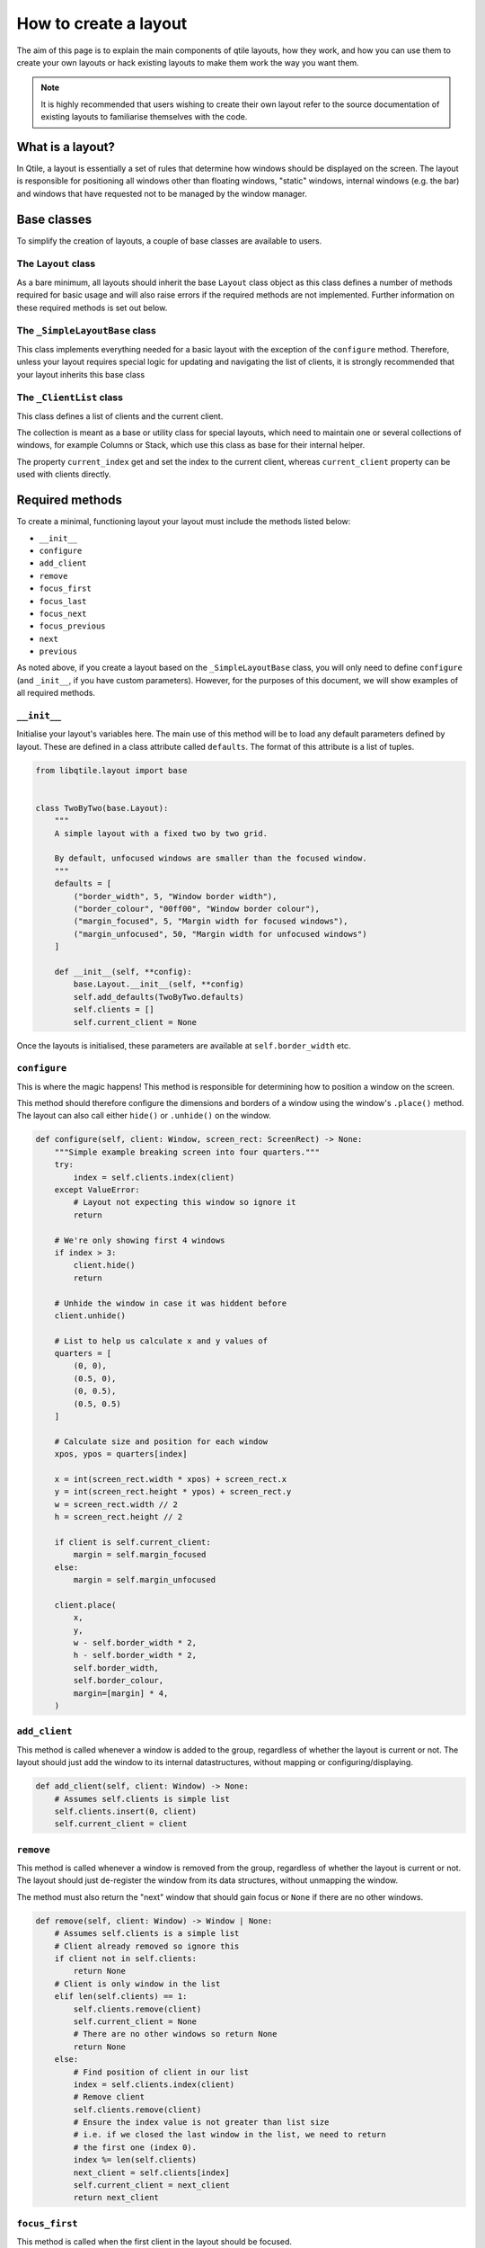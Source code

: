 .. _layout-creation:

======================
How to create a layout
======================

The aim of this page is to explain the main components of qtile layouts, how
they work, and how you can use them to create your own layouts or hack existing
layouts to make them work the way you want them.

.. note::
    It is highly recommended that users wishing to create their own layout refer
    to the source documentation of existing layouts to familiarise themselves with
    the code.

What is a layout?
=================

In Qtile, a layout is essentially a set of rules that determine how windows should be
displayed on the screen. The layout is responsible for positioning all windows other than
floating windows, "static" windows, internal windows (e.g. the bar) and windows that have
requested not to be managed by the window manager.

Base classes
============

To simplify the creation of layouts, a couple of base classes are available to users.

The ``Layout`` class
~~~~~~~~~~~~~~~~~~~~

As a bare minimum, all layouts should inherit the base ``Layout`` class object as this
class defines a number of methods required for basic usage and will also raise errors if the
required methods are not implemented. Further information on these required methods is set out
below.

The ``_SimpleLayoutBase`` class
~~~~~~~~~~~~~~~~~~~~~~~~~~~~~~~

This class implements everything needed for a basic layout with the exception of the
``configure`` method. Therefore, unless your layout requires special logic for updating
and navigating the list of clients, it is strongly recommended that your layout inherits
this base class 

The ``_ClientList`` class
~~~~~~~~~~~~~~~~~~~~~~~~~

This class defines a list of clients and the current client.

The collection is meant as a base or utility class for special layouts,
which need to maintain one or several collections of windows, for example
Columns or Stack, which use this class as base for their internal helper.

The property ``current_index`` get and set the index to the current client,
whereas ``current_client`` property can be used with clients directly.

Required methods
================

To create a minimal, functioning layout your layout must include the methods listed below:

* ``__init__``
* ``configure``
* ``add_client``
* ``remove``
* ``focus_first``
* ``focus_last``
* ``focus_next``
* ``focus_previous``
* ``next``
* ``previous``

As noted above, if you create a layout based on the ``_SimpleLayoutBase`` class, you will only
need to define ``configure`` (and ``_init__``, if you have custom parameters). However, for the
purposes of this document, we will show examples of all required methods.

``__init__``
~~~~~~~~~~~~

Initialise your layout's variables here. The main use of this method will be to load
any default parameters defined by layout. These are defined in a class attribute called
``defaults``. The format of this attribute is a list of tuples.

.. code:: python

    from libqtile.layout import base


    class TwoByTwo(base.Layout):
        """
        A simple layout with a fixed two by two grid.

        By default, unfocused windows are smaller than the focused window.
        """
        defaults = [
            ("border_width", 5, "Window border width"),
            ("border_colour", "00ff00", "Window border colour"),
            ("margin_focused", 5, "Margin width for focused windows"),
            ("margin_unfocused", 50, "Margin width for unfocused windows")
        ]

        def __init__(self, **config):
            base.Layout.__init__(self, **config)
            self.add_defaults(TwoByTwo.defaults)
            self.clients = []
            self.current_client = None

Once the layouts is initialised, these parameters are available at
``self.border_width`` etc.

``configure``
~~~~~~~~~~~~~

This is where the magic happens! This method is responsible for determining how to position
a window on the screen.

This method should therefore configure the dimensions and borders of a window using the
window's ``.place()`` method. The layout can also call either ``hide()`` or ``.unhide()``
on the window.

.. code:: python

    def configure(self, client: Window, screen_rect: ScreenRect) -> None:
        """Simple example breaking screen into four quarters."""
        try:
            index = self.clients.index(client)
        except ValueError:
            # Layout not expecting this window so ignore it
            return

        # We're only showing first 4 windows
        if index > 3:
            client.hide()
            return

        # Unhide the window in case it was hiddent before
        client.unhide()

        # List to help us calculate x and y values of 
        quarters = [
            (0, 0),
            (0.5, 0),
            (0, 0.5),
            (0.5, 0.5)
        ]

        # Calculate size and position for each window
        xpos, ypos = quarters[index]

        x = int(screen_rect.width * xpos) + screen_rect.x
        y = int(screen_rect.height * ypos) + screen_rect.y
        w = screen_rect.width // 2
        h = screen_rect.height // 2

        if client is self.current_client:
            margin = self.margin_focused
        else:
            margin = self.margin_unfocused

        client.place(
            x,
            y,
            w - self.border_width * 2,
            h - self.border_width * 2,
            self.border_width,
            self.border_colour,
            margin=[margin] * 4,
        )

``add_client``
~~~~~~~~~~~~~~

This method is called whenever a window is added to the group, regardless of
whether the layout is current or not. The layout should just add the window to
its internal datastructures, without mapping or configuring/displaying.

.. code:: python

    def add_client(self, client: Window) -> None:
        # Assumes self.clients is simple list
        self.clients.insert(0, client)
        self.current_client = client

``remove``
~~~~~~~~~~

This method is called whenever a window is removed from the group, regardless 
of whether the layout is current or not. The layout should just
de-register the window from its data structures, without unmapping the
window.

The method must also return the "next" window that should gain focus or ``None``
if there are no other windows.

.. code:: python

    def remove(self, client: Window) -> Window | None:
        # Assumes self.clients is a simple list
        # Client already removed so ignore this
        if client not in self.clients:
            return None
        # Client is only window in the list
        elif len(self.clients) == 1:
            self.clients.remove(client)
            self.current_client = None
            # There are no other windows so return None
            return None
        else:
            # Find position of client in our list
            index = self.clients.index(client)
            # Remove client
            self.clients.remove(client)
            # Ensure the index value is not greater than list size
            # i.e. if we closed the last window in the list, we need to return
            # the first one (index 0).
            index %= len(self.clients)
            next_client = self.clients[index]
            self.current_client = next_client
            return next_client

``focus_first``
~~~~~~~~~~~~~~~

This method is called when the first client in the layout should be focused.

This method should just return the first client in the layout, if any. NB the method
should not focus the client itself, this is done by caller.

.. code:: python

    def focus_first(self) -> Window | None:
        if not self.clients:
            return None

        return self.client[0]

``focus_last``
~~~~~~~~~~~~~~

This method is called when the last client in the layout should be focused.

This method should just return the last client in the layout, if any. NB the method
should not focus the client itself, this is done by caller.

.. code:: python

    def focus_last(self) -> Window | None:
        if not self.clients:
            return None

        return self.client[-1]

``focus_next``
~~~~~~~~~~~~~~

This method is called the next client in the layout should be focused.

This method should return the next client in the layout, if any. NB the layout
should not cycle clients when reaching the end of the list as there are other method in
the group for cycling windows which focus floating windows once the the end of the tiled
client list is reached.

In addition, the method should not focus the client.

.. code:: python

    def focus_next(self, win: Window) -> Window | None:
        try:
            return self.clients[self.clients.index(win) + 1]
        except IndexError:
            return None

``focus_previous``
~~~~~~~~~~~~~~~~~~

This method is called the previous client in the layout should be focused.

This method should return the previous client in the layout, if any. NB the layout
should not cycle clients when reaching the end of the list as there are other method in
the group for cycling windows which focus floating windows once the the end of the tiled
client list is reached.

In addition, the method should not focus the client.

.. code:: python

    def focus_previous(self, win: Window) -> Window | None:
        if not self.clients or self.clients.index(win) == 0
            return None

        try:
            return self.clients[self.clients.index(win) - 1]
        except IndexError:
            return None

``next``
~~~~~~~~

This method focuses the next tiled window and can cycle back to the beginning of the list.

.. code:: python

    def next(self) -> None:
        if self.current_client is None:
            return
        # Get the next client or, if at the end of the list, get the first
        client = self.focus_next(self.current_client) or self.focus_first()
        self.group.focus(client, True)

``previous``
~~~~~~~~~~~~

This method focuses the previous tiled window and can cycle back to the end of the list.

.. code:: python

    def previous(self) -> None:
        if self.current_client is None:
            return
        # Get the previous client or, if at the end of the list, get the last
        client = self.focus_previous(self.current_client) or self.focus_last()
        self.group.focus(client, True)

Additional methods
==================

While not essential to implement, the following methods can also be defined:

* ``clone``
* ``show``
* ``hide``
* ``swap``
* ``focus``
* ``blur``

``clone``
~~~~~~~~~

Each group gets a copy of the layout. The ``clone`` method is used to create this copy. The default
implementation in ``Layout`` is as follows:

.. code:: python

    def clone(self, group: _Group) -> Self:
        c = copy.copy(self)
        c._group = group
        return c

``show``
~~~~~~~~

This method can be used to run code when the layout is being displayed. The method receives one argument,
the ``ScreenRect`` for the screen showing the layout.

The default implementation is a no-op:

.. code:: python

    def show(self, screen_rect: ScreenRect) -> None:
        pass

``hide``
~~~~~~~~

This method can be used to run code when the layout is being hidden.

The default implementation is a no-op:

.. code:: python

    def hide(self) -> None:
        pass

``swap``
~~~~~~~~

This method is used to change the position of two windows in the layout.

.. code:: python

    def swap(self, c1: Window, c2: Window) -> None:
        if c1 not in self.clients and c2 not in self.clients:
            return

        index1 = self.clients.index(c1)
        index2 = self.clients.index(c2)

        self.clients[index1], self.clients[index2] = self.clients[index2], self.clients[index1]

``focus``
~~~~~~~~~

This method is called when a given window is being focused.

.. code:: python

    def focus(self, client: Window) -> None:
        if client not in self.clients:
            self.current_client = None
            return

        index = self.clients.index(client)

        # Check if window is not visible
        if index > 3:
            c = self.clients.pop(index)
            self.clients.insert(0, c)

        self.current_client = client

``blur``
~~~~~~~~

This method is called when the layout loses focus.

.. code:: python

    def blur(self) -> None:
        self.current_client = None

Adding commands
===============

Adding commands allows users to modify the behaviour of the layout. To make commands
available via the command interface (e.g. via ``lazy.layout`` calls), the layout must
include the following import:

.. code:: python

    from libqtile.command.base import expose_command

Commands are then decorated with ``@expose_command``. For example:

.. code:: python

    @expose_command
    def rotate(self, clockwise: bool = True) -> None:
        if not self.clients:
            return

        if clockwise:
            client = self.clients.pop(-1)
            self.clients.insert(0, client)
        else:
            client = self.clients.pop(0)
            self.clients.append(client)

        # Check if current client has been rotated off the screen
        if self.current_client and self.clients.index(self.current_client) > 3:
            if clockwise:
                self.current_client = self.clients[3]
            else:
                self.current_client = self.clients[0]

        # Redraw the layout
        self.group.layout_all()

The ``info`` command
~~~~~~~~~~~~~~~~~~~~

Layouts should also implement an ``info`` method to provide information about the layout.

As a minimum, the test suite (see below) will expect a layout to return the following information:

* Its name
* Its group
* The clients managed by the layout

NB the last item is not included in ``Layout``'s implementation of the method so it should be added
when defining a class that inherits that base.

.. code:: python

    @expose_command
    def info(self) -> dict[str, Any]:
        inf = base.Layout.info(self)
        inf["clients"] = self.clients
        return inf

Adding layout to main repo
==========================

If you think your layout is amazing and you want to share with other users by including it in the
main repo then there are a couple of extra steps that you need to take.

Add to list of layouts
~~~~~~~~~~~~~~~~~~~~~~

You must save the layout in ``libqtile/layout`` and then add a line importing the layout definition
to ``libqtile/layout/__init__.py`` e.g.

.. code:: python

    from libqtile.layout.twobytwo import TwoByTwo

Add tests
~~~~~~~~~

Basic functionality for all layouts is handled automatically by the core test suite. However, you
should create tests for any custom functionality of your layout (e.g. testing the ``rotate`` command
defined above).

Full example
============

The full code for the example layout is as follows:

.. code:: python

    from __future__ import annotations

    from typing import TYPE_CHECKING

    from libqtile.command.base import expose_command
    from libqtile.layout import base

    if TYPE_CHECKING:
        from libqtile.backend.base import Window
        from libqtile.config import ScreenRect
        from libqtile.group import _Group


    class TwoByTwo(base.Layout):
        """
        A simple layout with a fixed two by two grid.

        By default, unfocused windows are smaller than the focused window.
        """
        defaults = [
            ("border_width", 5, "Window border width"),
            ("border_colour", "00ff00", "Window border colour"),
            ("margin_focused", 5, "Margin width for focused windows"),
            ("margin_unfocused", 50, "Margin width for unfocused windows")
        ]

        def __init__(self, **config):
            base.Layout.__init__(self, **config)
            self.add_defaults(TwoByTwo.defaults)
            self.clients = []
            self.current_client = None

        def configure(self, client: Window, screen_rect: ScreenRect) -> None:
            """Simple example breaking screen into four quarters."""
            try:
                index = self.clients.index(client)
            except ValueError:
                # Layout not expecting this window so ignore it
                return

            # We're only showing first 4 windows
            if index > 3:
                client.hide()
                return

            # Unhide the window in case it was hiddent before
            client.unhide()

            # List to help us calculate x and y values of 
            quarters = [
                (0, 0),
                (0.5, 0),
                (0, 0.5),
                (0.5, 0.5)
            ]

            # Calculate size and position for each window
            xpos, ypos = quarters[index]

            x = int(screen_rect.width * xpos) + screen_rect.x
            y = int(screen_rect.height * ypos) + screen_rect.y
            w = screen_rect.width // 2
            h = screen_rect.height // 2

            if client is self.current_client:
                margin = self.margin_focused
            else:
                margin = self.margin_unfocused

            client.place(
                x,
                y,
                w - self.border_width * 2,
                h - self.border_width * 2,
                self.border_width,
                self.border_colour,
                margin=[margin] * 4,
            )

        def add_client(self, client: Window) -> None:
            # Assumes self.clients is simple list
            self.clients.insert(0, client)
            self.current_client = client

        def remove(self, client: Window) -> Window | None:
            # Assumes self.clients is a simple list
            # Client already removed so ignore this
            if client not in self.clients:
                return None
            # Client is only window in the list
            elif len(self.clients) == 1:
                self.clients.remove(client)
                self.current_client = None
                # There are no other windows so return None
                return None
            else:
                # Find position of client in our list
                index = self.clients.index(client)
                # Remove client
                self.clients.remove(client)
                # Ensure the index value is not greater than list size
                # i.e. if we closed the last window in the list, we need to return
                # the first one (index 0).
                index %= len(self.clients)
                next_client = self.clients[index]
                self.current_client = next_client
                return next_client

        def focus_first(self) -> Window | None:
            if not self.clients:
                return None

            return self.client[0]

        def focus_last(self) -> Window | None:
            if not self.clients:
                return None

            return self.client[-1]

        def focus_next(self, win: Window) -> Window | None:
            try:
                return self.clients[self.clients.index(win) + 1]
            except IndexError:
                return None

        def focus_previous(self, win: Window) -> Window | None:
            if not self.clients or self.clients.index(win) == 0:
                return None

            try:
                return self.clients[self.clients.index(win) - 1]
            except IndexError:
                return None

        def next(self) -> None:
            if self.current_client is None:
                return
            # Get the next client or, if at the end of the list, get the first
            client = self.focus_next(self.current_client) or self.focus_first()
            self.group.focus(client, True)

        def previous(self) -> None:
            if self.current_client is None:
                return
            # Get the previous client or, if at the end of the list, get the last
            client = self.focus_previous(self.current_client) or self.focus_last()
            self.group.focus(client, True)

        def swap(self, c1: Window, c2: Window) -> None:
            if c1 not in self.clients and c2 not in self.clients:
                return

            index1 = self.clients.index(c1)
            index2 = self.clients.index(c2)

            self.clients[index1], self.clients[index2] = self.clients[index2], self.clients[index1]

        def focus(self, client: Window) -> None:
            if client not in self.clients:
                self.current_client = None
                return

            index = self.clients.index(client)

            # Check if window is not visible
            if index > 3:
                c = self.clients.pop(index)
                self.clients.insert(0, c)

            self.current_client = client

        def blur(self) -> None:
            self.current_client = None

        @expose_command
        def rotate(self, clockwise: bool = True) -> None:
            if not self.clients:
                return

            if clockwise:
                client = self.clients.pop(-1)
                self.clients.insert(0, client)
            else:
                client = self.clients.pop(0)
                self.clients.append(client)

            # Check if current client has been rotated off the screen
            if self.current_client and self.clients.index(self.current_client) > 3:
                if clockwise:
                    self.current_client = self.clients[3]
                else:
                    self.current_client = self.clients[0]

            # Redraw the layout
            self.group.layout_all()

        @expose_command
        def info(self) -> dict[str, Any]:
            inf = base.Layout.info(self)
            inf["clients"] = self.clients
            return inf


This should result in a layout looking like this: |layout_image|.

.. |layout_image| image:: ../../_static/layouts/twobytwo.png

Getting help
============

If you still need help with developing your widget then please submit a question in the
`qtile-dev group <https://groups.google.com/forum/#!forum/qtile-dev>`_ or submit an issue
on the github page if you believe there's an error in the codebase.


